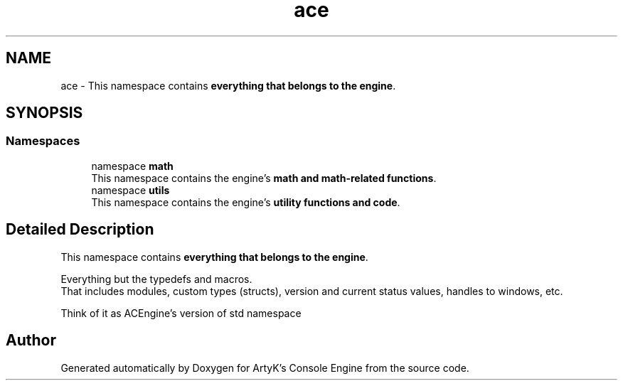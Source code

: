 .TH "ace" 3 "Sat Mar 16 2024 13:55:15" "Version v0.0.8.5a" "ArtyK's Console Engine" \" -*- nroff -*-
.ad l
.nh
.SH NAME
ace \- This namespace contains \fBeverything that belongs to the engine\fP\&.  

.SH SYNOPSIS
.br
.PP
.SS "Namespaces"

.in +1c
.ti -1c
.RI "namespace \fBmath\fP"
.br
.RI "This namespace contains the engine's \fBmath and math-related functions\fP\&. "
.ti -1c
.RI "namespace \fButils\fP"
.br
.RI "This namespace contains the engine's \fButility functions and code\fP\&. "
.in -1c
.SH "Detailed Description"
.PP 
This namespace contains \fBeverything that belongs to the engine\fP\&. 

Everything but the typedefs and macros\&. 
.br
 That includes modules, custom types (structs), version and current status values, handles to windows, etc\&.
.PP
Think of it as ACEngine's version of std namespace 
.SH "Author"
.PP 
Generated automatically by Doxygen for ArtyK's Console Engine from the source code\&.
